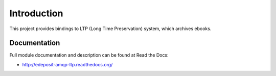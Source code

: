 Introduction
============

.. image:: https://badge.fury.io/py/edeposit.amqp.ltp.png
    :target: http://badge.fury.io/py/edeposit.amqp.ltp

.. image:: https://pypip.in/d/edeposit.amqp.ltp/badge.png
        :target: https://crate.io/packages/edeposit.amqp.ltp?version=latest

This project provides bindings to LTP (Long Time Preservation) system, which
archives ebooks.

Documentation
-------------

Full module documentation and description can be found at Read the Docs:

- http://edeposit-amqp-ltp.readthedocs.org/